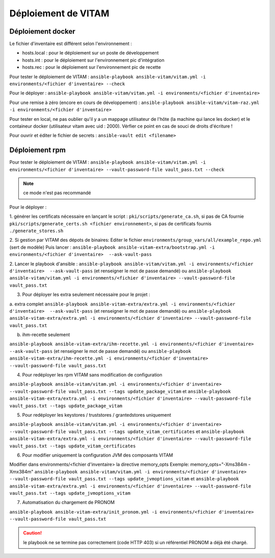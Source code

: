 Déploiement de VITAM
====================

Déploiement docker
------------------
Le fichier d'inventaire est différent selon l'environnement :

* hosts.local : pour le déploiement sur un poste de développement
* hosts.int : pour le déploiement sur l'environnement pic d'intégration
* hosts.rec : pour le déploiement sur l'environnement pic de recette


Pour tester le déploiement de VITAM : ``ansible-playbook ansible-vitam/vitam.yml -i environments/<fichier d'inventaire> --check``

Pour le déployer : ``ansible-playbook ansible-vitam/vitam.yml -i environments/<fichier d'inventaire>``

Pour une remise à zéro (encore en cours de développement) : ``ansible-playbook ansible-vitam/vitam-raz.yml  -i environments/<fichier d'inventaire>``

Pour tester en local, ne pas oublier qu'il y a un mappage utilisateur de l'hôte (la machine qui lance les docker) et le containeur docker (utilisateur vitam avec uid : 2000). Vérfier ce point en cas de souci de droits d'écriture !

Pour ouvrir et éditer le fichier de secrets : ``ansible-vault edit <filename>``


Déploiement rpm
----------------

Pour tester le déploiement de VITAM :
``ansible-playbook ansible-vitam/vitam.yml -i environments/<fichier d'inventaire> --vault-password-file vault_pass.txt --check``

.. note:: ce mode n'est pas recommandé

Pour le déployer :

1. générer les certificats nécessaire en lançant le script :
``pki/scripts/generate_ca.sh``, si pas de CA fournie
``pki/scripts/generate_certs.sh <fichier environnement>``, si pas de certificats fournis
``./generate_stores.sh``


2. Si gestion par VITAM des dépots de binaires:
Editer le fichier ``environments/group_vars/all/example_repo.yml`` (sert de modèle)
Puis lancer :
``ansible-playbook ansible-vitam-extra/bootstrap.yml -i environments/<fichier d'inventaire>  --ask-vault-pass``


2. Lancer le playbook d'ansible :
``ansible-playbook ansible-vitam/vitam.yml -i environments/<fichier d'inventaire>  --ask-vault-pass``
(et renseigner le mot de passe demandé)
ou
``ansible-playbook ansible-vitam/vitam.yml -i environments/<fichier d'inventaire> --vault-password-file vault_pass.txt``


3. Pour déployer les extra seulement nécessaire pour le projet :

a. extra complet
``ansible-playbook ansible-vitam-extra/extra.yml -i environments/<fichier d'inventaire>  --ask-vault-pass``
(et renseigner le mot de passe demandé)
ou
``ansible-playbook ansible-vitam-extra/extra.yml -i environments/<fichier d'inventaire> --vault-password-file vault_pass.txt``


b. ihm-recette seulement

``ansible-playbook ansible-vitam-extra/ihm-recette.yml -i environments/<fichier d'inventaire>  --ask-vault-pass``
(et renseigner le mot de passe demandé)
ou
``ansible-playbook ansible-vitam-extra/ihm-recette.yml -i environments/<fichier d'inventaire> --vault-password-file vault_pass.txt``


4. Pour redéployer les rpm VITAM sans modification de configuration

``ansible-playbook ansible-vitam/vitam.yml -i environments/<fichier d'inventaire> --vault-password-file vault_pass.txt --tags update_package_vitam``
et
``ansible-playbook ansible-vitam-extra/extra.yml -i environments/<fichier d'inventaire> --vault-password-file vault_pass.txt --tags update_package_vitam``


5. Pour redéployer les keystores / truststores / grantedstores uniquement

``ansible-playbook ansible-vitam/vitam.yml -i environments/<fichier d'inventaire> --vault-password-file vault_pass.txt --tags update_vitam_certificates``
et
``ansible-playbook ansible-vitam-extra/extra.yml -i environments/<fichier d'inventaire> --vault-password-file vault_pass.txt --tags update_vitam_certificates``


6. Pour modifier uniquement la configuration JVM des composants VITAM

Modifier dans environments/<fichier d'inventaire> la directive memory_opts
Exemple:
memory_opts="-Xms384m -Xmx384m"
``ansible-playbook ansible-vitam/vitam.yml -i environments/<fichier d'inventaire> --vault-password-file vault_pass.txt --tags update_jvmoptions_vitam``
et
``ansible-playbook ansible-vitam-extra/extra.yml -i environments/<fichier d'inventaire> --vault-password-file vault_pass.txt --tags update_jvmoptions_vitam``

7. Automatisation du chargement de PRONOM

``ansible-playbook ansible-vitam-extra/init_pronom.yml -i environments/<fichier d'inventaire> --vault-password-file vault_pass.txt``

.. caution:: le playbook ne se termine pas correctement (code HTTP 403) si un référentiel PRONOM a déjà été chargé.
